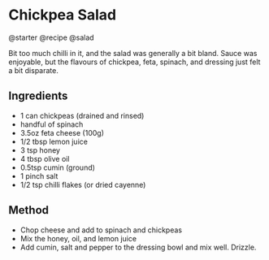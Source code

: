 * Chickpea Salad
@starter @recipe @salad

Bit too much chilli in it, and the salad was generally a bit bland. Sauce was enjoyable, but the flavours of chickpea, feta, spinach, and dressing just felt a bit disparate.

** Ingredients

- 1 can chickpeas (drained and rinsed)
- handful of spinach
- 3.5oz feta cheese (100g)
- 1/2 tbsp lemon juice
- 3 tsp honey
- 4 tbsp olive oil
- 0.5tsp cumin (ground)
- 1 pinch salt
- 1/2 tsp chilli flakes (or dried cayenne)

** Method

- Chop cheese and add to spinach and chickpeas
- Mix the honey, oil, and lemon juice
- Add cumin, salt and pepper to the dressing bowl and mix well. Drizzle.
